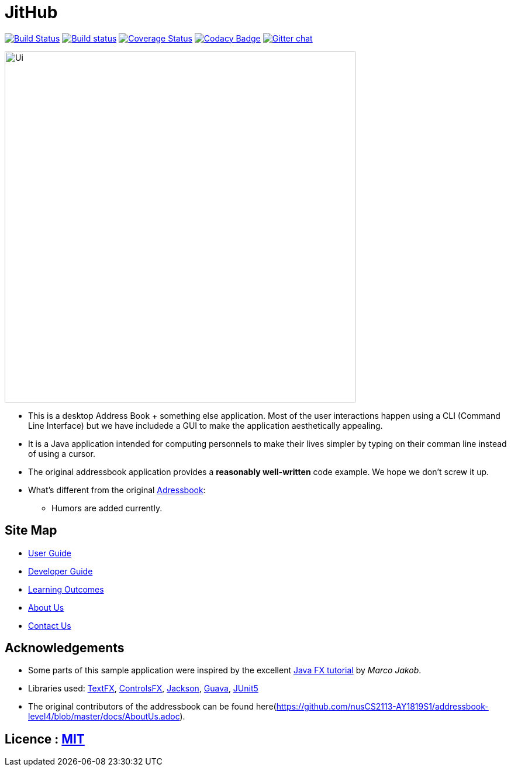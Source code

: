 = JitHub
ifdef::env-github,env-browser[:relfileprefix: docs/]

https://travis-ci.org/CS2113-AY1819S1-W12-1/main[image:https://travis-ci.org/se-edu/addressbook-level4.svg?branch=master[Build Status]]
https://ci.appveyor.com/project/damithc/addressbook-level4[image:https://ci.appveyor.com/api/projects/status/3boko2x2vr5cc3w2?svg=true[Build status]]
https://coveralls.io/github/se-edu/addressbook-level4?branch=master[image:https://coveralls.io/repos/github/se-edu/addressbook-level4/badge.svg?branch=master[Coverage Status]]
https://www.codacy.com/app/damith/addressbook-level4?utm_source=github.com&utm_medium=referral&utm_content=se-edu/addressbook-level4&utm_campaign=Badge_Grade[image:https://api.codacy.com/project/badge/Grade/fc0b7775cf7f4fdeaf08776f3d8e364a[Codacy Badge]]
https://gitter.im/se-edu/Lobby[image:https://badges.gitter.im/se-edu/Lobby.svg[Gitter chat]]

ifdef::env-github[]
image::docs/images/Ui.png[width="600"]
endif::[]

ifndef::env-github[]
image::images/Ui.png[width="600"]
endif::[]

* This is a desktop Address Book + something else application. Most of the user interactions happen using a CLI (Command Line Interface) but we have includede a GUI to make the application aesthetically appealing.
* It is a Java application intended for computing personnels to make their lives simpler by typing on their comman line instead of using a cursor.
* The original addressbook application provides a *reasonably well-written* code example. We hope we don't screw it up.
* What's different from the original https://github.com/se-edu/addressbook-level4[Adressbook]:
** Humors are added currently.

== Site Map

* <<UserGuide#, User Guide>>
* <<DeveloperGuide#, Developer Guide>>
* <<LearningOutcomes#, Learning Outcomes>>
* <<AboutUs#, About Us>>
* <<ContactUs#, Contact Us>>

== Acknowledgements

* Some parts of this sample application were inspired by the excellent http://code.makery.ch/library/javafx-8-tutorial/[Java FX tutorial] by
_Marco Jakob_.
* Libraries used: https://github.com/TestFX/TestFX[TextFX], https://bitbucket.org/controlsfx/controlsfx/[ControlsFX], https://github.com/FasterXML/jackson[Jackson], https://github.com/google/guava[Guava], https://github.com/junit-team/junit5[JUnit5]
* The original contributors of the addressbook can be found here(https://github.com/nusCS2113-AY1819S1/addressbook-level4/blob/master/docs/AboutUs.adoc).

== Licence : link:LICENSE[MIT]

